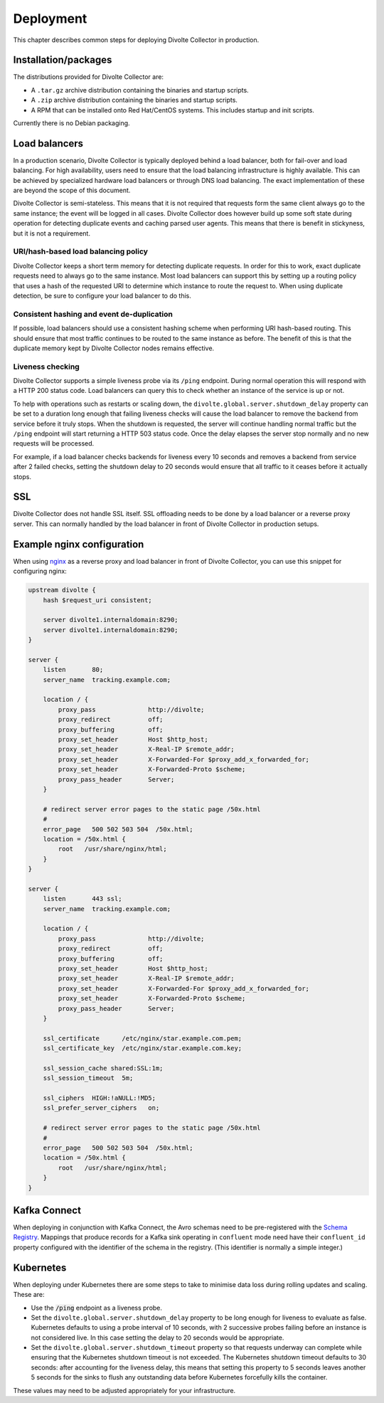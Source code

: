 **********
Deployment
**********
This chapter describes common steps for deploying Divolte Collector in production.

Installation/packages
=====================
The distributions provided for Divolte Collector are:

- A ``.tar.gz`` archive distribution containing the binaries and startup scripts.
- A ``.zip`` archive distribution containing the binaries and startup scripts.
- A RPM that can be installed onto Red Hat/CentOS systems. This includes startup and init scripts.

Currently there is no Debian packaging.

Load balancers
==============
In a production scenario, Divolte Collector is typically deployed behind a load balancer, both for fail-over and load balancing. For high availability, users need to ensure that the load balancing infrastructure is highly available. This can be achieved by specialized hardware load balancers or through DNS load balancing. The exact implementation of these are beyond the scope of this document.

Divolte Collector is semi-stateless. This means that it is not required that requests form the same client always go to the same instance; the event will be logged in all cases. Divolte Collector does however build up some soft state during operation for detecting duplicate events and caching parsed user agents. This means that there is benefit in stickyness, but it is not a requirement.

URI/hash-based load balancing policy
------------------------------------
Divolte Collector keeps a short term memory for detecting duplicate requests. In order for this to work, exact duplicate requests need to always go to the same instance. Most load balancers can support this by setting up a routing policy that uses a hash of the requested URI to determine which instance to route the request to. When using duplicate detection, be sure to configure your load balancer to do this.

Consistent hashing and event de-duplication
-------------------------------------------
If possible, load balancers should use a consistent hashing scheme when performing URI hash-based routing. This should ensure that most traffic continues to be routed to the same instance as before. The benefit of this is that the duplicate memory kept by Divolte Collector nodes remains effective.

Liveness checking
-----------------
Divolte Collector supports a simple liveness probe via its ``/ping`` endpoint. During normal operation this will respond with a HTTP 200 status code. Load balancers can query this to check whether an instance of the service is up or not.

To help with operations such as restarts or scaling down, the ``divolte.global.server.shutdown_delay`` property can be set to a duration long enough that failing liveness checks will cause the load balancer to remove the backend from service before it truly stops. When the shutdown is requested, the server will continue handling normal traffic but the ``/ping`` endpoint will start returning a HTTP 503 status code. Once the delay elapses the server stop normally and no new requests will be processed.

For example, if a load balancer checks backends for liveness every 10 seconds and removes a backend from service after 2 failed checks, setting the shutdown delay to 20 seconds would ensure that all traffic to it ceases before it actually stops.

SSL
===
Divolte Collector does not handle SSL itself. SSL offloading needs to be done by a load balancer or a reverse proxy server. This can normally handled by the load balancer in front of Divolte Collector in production setups.

Example nginx configuration
===========================
When using `nginx <http://nginx.org/>`_ as a reverse proxy and load balancer in front of Divolte Collector, you can use this snippet for configuring nginx:

.. code-block:: nginx

  upstream divolte {
      hash $request_uri consistent;

      server divolte1.internaldomain:8290;
      server divolte1.internaldomain:8290;
  }

  server {
      listen       80;
      server_name  tracking.example.com;

      location / {
          proxy_pass              http://divolte;
          proxy_redirect          off;
          proxy_buffering         off;
          proxy_set_header        Host $http_host;
          proxy_set_header        X-Real-IP $remote_addr;
          proxy_set_header        X-Forwarded-For $proxy_add_x_forwarded_for;
          proxy_set_header        X-Forwarded-Proto $scheme;
          proxy_pass_header       Server;
      }

      # redirect server error pages to the static page /50x.html
      #
      error_page   500 502 503 504  /50x.html;
      location = /50x.html {
          root   /usr/share/nginx/html;
      }
  }

  server {
      listen       443 ssl;
      server_name  tracking.example.com;

      location / {
          proxy_pass              http://divolte;
          proxy_redirect          off;
          proxy_buffering         off;
          proxy_set_header        Host $http_host;
          proxy_set_header        X-Real-IP $remote_addr;
          proxy_set_header        X-Forwarded-For $proxy_add_x_forwarded_for;
          proxy_set_header        X-Forwarded-Proto $scheme;
          proxy_pass_header       Server;
      }

      ssl_certificate      /etc/nginx/star.example.com.pem;
      ssl_certificate_key  /etc/nginx/star.example.com.key;

      ssl_session_cache shared:SSL:1m;
      ssl_session_timeout  5m;

      ssl_ciphers  HIGH:!aNULL:!MD5;
      ssl_prefer_server_ciphers   on;

      # redirect server error pages to the static page /50x.html
      #
      error_page   500 502 503 504  /50x.html;
      location = /50x.html {
          root   /usr/share/nginx/html;
      }
  }

Kafka Connect
=============
When deploying in conjunction with Kafka Connect, the Avro schemas need to be pre-registered with the `Schema Registry <https://docs.confluent.io/3.3.0/schema-registry/docs>`_. Mappings that produce records for a Kafka sink operating in ``confluent`` mode need have their ``confluent_id`` property configured with the identifier of the schema in the registry. (This identifier is normally a simple integer.)

Kubernetes
==========
When deploying under Kubernetes there are some steps to take to minimise data loss during rolling updates and scaling. These are:

- Use the :code:`/ping` endpoint as a liveness probe.
- Set the ``divolte.global.server.shutdown_delay`` property to be long enough for liveness to evaluate as false. Kubernetes defaults to using a probe interval of 10 seconds, with 2 successive probes failing before an instance is not considered live. In this case setting the delay to 20 seconds would be appropriate.
- Set the ``divolte.global.server.shutdown_timeout`` property so that requests underway can complete while ensuring that the Kubernetes shutdown timeout is not exceeded. The Kubernetes shutdown timeout defaults to 30 seconds: after accounting for the liveness delay, this means that setting this property to 5 seconds leaves another 5 seconds for the sinks to flush any outstanding data before Kubernetes forcefully kills the container.

These values may need to be adjusted appropriately for your infrastructure.
